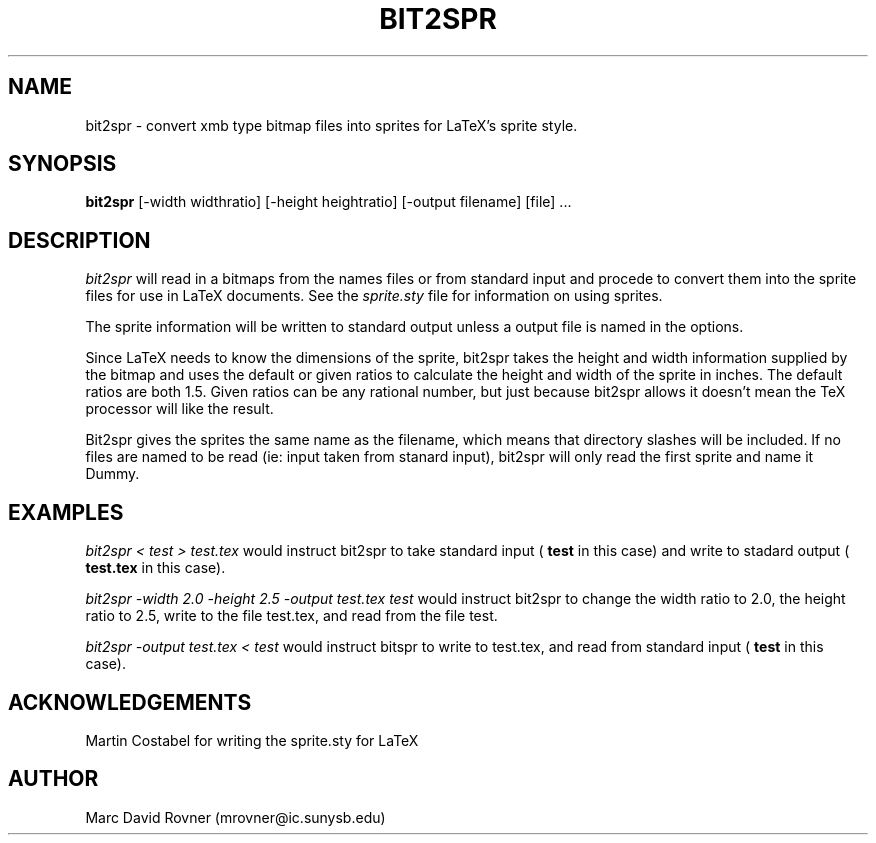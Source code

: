 .na
.TH BIT2SPR 1 "June 9, 1992"
.AT3
.de sh
.br
.ne 5
.PP
\fB\\$1\fR
.PP
..
.SH NAME
bit2spr \- convert xmb type bitmap files into sprites for LaTeX's sprite
style.
.SH SYNOPSIS
.B bit2spr
[-width widthratio]\ [-height heightratio]                
[-output filename]\ [file] ...
.SH DESCRIPTION
.I bit2spr
will read in a bitmaps from the names files or from standard input and
procede to convert them into the sprite files for use in LaTeX documents.
See the
.I sprite.sty
file for information on using sprites.

The sprite information will be written to standard output unless a output
file is named in the options.

Since LaTeX needs to know the dimensions of the sprite, bit2spr takes the
height and width information supplied by the bitmap and uses the default or
given ratios to calculate the height and width of the sprite in inches.  The
default ratios are both 1.5.  Given ratios can be any rational number, but
just because bit2spr allows it doesn't mean the TeX processor will like the
result.

Bit2spr gives the sprites the same name as the filename, which means that
directory slashes will be included.  If no files are named to be read (ie:
input taken from stanard input), bit2spr will only read the first sprite and
name it Dummy.
.SH EXAMPLES
.I bit2spr < test > test.tex
would instruct bit2spr to take standard input (
.B test
in this case) and write
to stadard output (
.B test.tex
in this case).

.I bit2spr -width 2.0 -height 2.5 -output test.tex test
would instruct bit2spr to change the width ratio to 2.0, the height ratio to
2.5, write to the file test.tex, and read from the file test.

.I bit2spr -output test.tex < test
would instruct bitspr to write to test.tex, and read from standard input (
.B test
in this case).
.SH ACKNOWLEDGEMENTS
Martin Costabel for writing the sprite.sty for LaTeX
.SH AUTHOR
Marc David Rovner (mrovner@ic.sunysb.edu)

